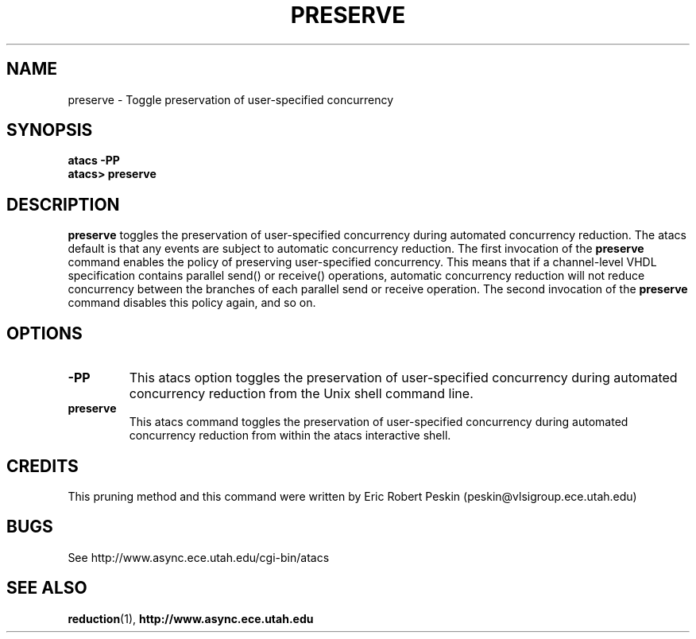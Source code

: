 .TH PRESERVE 1 "30 March 2002" "" ""
.SH NAME
preserve \- Toggle preservation of user-specified concurrency
.SH SYNOPSIS
.B atacs -PP
.br
.B atacs> preserve
.SH DESCRIPTION
.B preserve
toggles the preservation of user-specified concurrency during
automated concurrency reduction.  The atacs default is that any events
are subject to automatic concurrency reduction.  The first invocation
of the \fBpreserve\fR command enables the policy of preserving
user-specified concurrency.  This means that if a channel-level VHDL
specification contains parallel send() or receive() operations,
automatic concurrency reduction will not reduce concurrency between
the branches of each parallel send or receive operation.  The second
invocation of the \fBpreserve\fR command disables this policy again,
and so on.
.PP
.SH OPTIONS
.TP
.BI \-PP
This atacs option toggles the preservation of user-specified concurrency
during automated concurrency reduction from the Unix shell command line.
.TP
.BI preserve
This atacs command toggles the preservation of user-specified concurrency
during automated concurrency reduction from within the atacs
interactive shell.
.SH CREDITS
This pruning method and this command were written by Eric Robert
Peskin (peskin@vlsigroup.ece.utah.edu)
.SH BUGS
See http://www.async.ece.utah.edu/cgi-bin/atacs
.SH "SEE ALSO"
.BR reduction (1),
.BR http://www.async.ece.utah.edu
